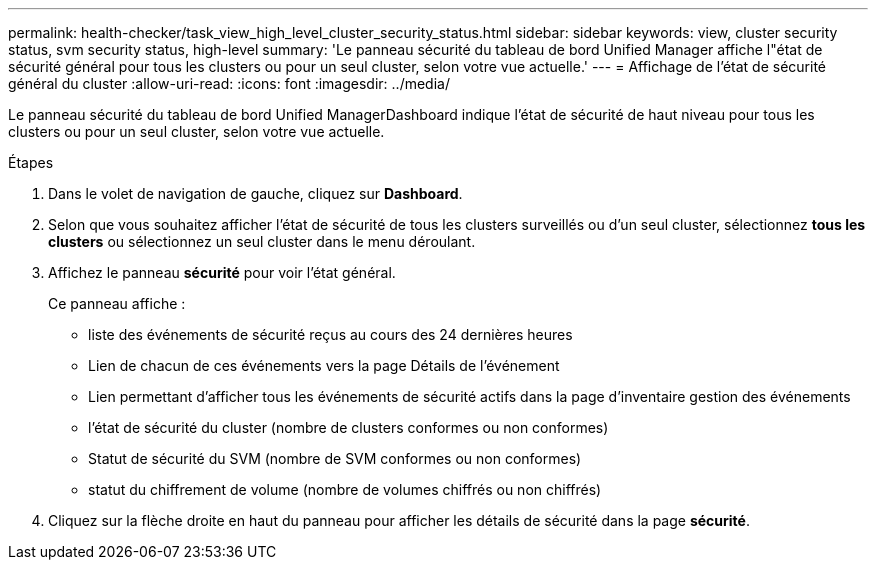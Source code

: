 ---
permalink: health-checker/task_view_high_level_cluster_security_status.html 
sidebar: sidebar 
keywords: view, cluster security status, svm security status, high-level 
summary: 'Le panneau sécurité du tableau de bord Unified Manager affiche l"état de sécurité général pour tous les clusters ou pour un seul cluster, selon votre vue actuelle.' 
---
= Affichage de l'état de sécurité général du cluster
:allow-uri-read: 
:icons: font
:imagesdir: ../media/


[role="lead"]
Le panneau sécurité du tableau de bord Unified ManagerDashboard indique l'état de sécurité de haut niveau pour tous les clusters ou pour un seul cluster, selon votre vue actuelle.

.Étapes
. Dans le volet de navigation de gauche, cliquez sur *Dashboard*.
. Selon que vous souhaitez afficher l'état de sécurité de tous les clusters surveillés ou d'un seul cluster, sélectionnez *tous les clusters* ou sélectionnez un seul cluster dans le menu déroulant.
. Affichez le panneau *sécurité* pour voir l'état général.
+
Ce panneau affiche :

+
** liste des événements de sécurité reçus au cours des 24 dernières heures
** Lien de chacun de ces événements vers la page Détails de l'événement
** Lien permettant d'afficher tous les événements de sécurité actifs dans la page d'inventaire gestion des événements
** l'état de sécurité du cluster (nombre de clusters conformes ou non conformes)
** Statut de sécurité du SVM (nombre de SVM conformes ou non conformes)
** statut du chiffrement de volume (nombre de volumes chiffrés ou non chiffrés)


. Cliquez sur la flèche droite en haut du panneau pour afficher les détails de sécurité dans la page *sécurité*.

